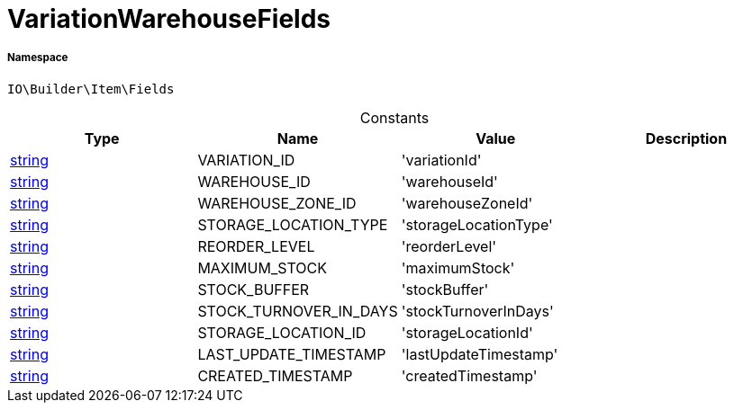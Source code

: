 :table-caption!:
:example-caption!:
:source-highlighter: prettify
:sectids!:
[[io__variationwarehousefields]]
= VariationWarehouseFields





===== Namespace

`IO\Builder\Item\Fields`




.Constants
|===
|Type |Name |Value |Description

|link:http://php.net/string[string^]
    |VARIATION_ID
    |'variationId'
    |
|link:http://php.net/string[string^]
    |WAREHOUSE_ID
    |'warehouseId'
    |
|link:http://php.net/string[string^]
    |WAREHOUSE_ZONE_ID
    |'warehouseZoneId'
    |
|link:http://php.net/string[string^]
    |STORAGE_LOCATION_TYPE
    |'storageLocationType'
    |
|link:http://php.net/string[string^]
    |REORDER_LEVEL
    |'reorderLevel'
    |
|link:http://php.net/string[string^]
    |MAXIMUM_STOCK
    |'maximumStock'
    |
|link:http://php.net/string[string^]
    |STOCK_BUFFER
    |'stockBuffer'
    |
|link:http://php.net/string[string^]
    |STOCK_TURNOVER_IN_DAYS
    |'stockTurnoverInDays'
    |
|link:http://php.net/string[string^]
    |STORAGE_LOCATION_ID
    |'storageLocationId'
    |
|link:http://php.net/string[string^]
    |LAST_UPDATE_TIMESTAMP
    |'lastUpdateTimestamp'
    |
|link:http://php.net/string[string^]
    |CREATED_TIMESTAMP
    |'createdTimestamp'
    |
|===


